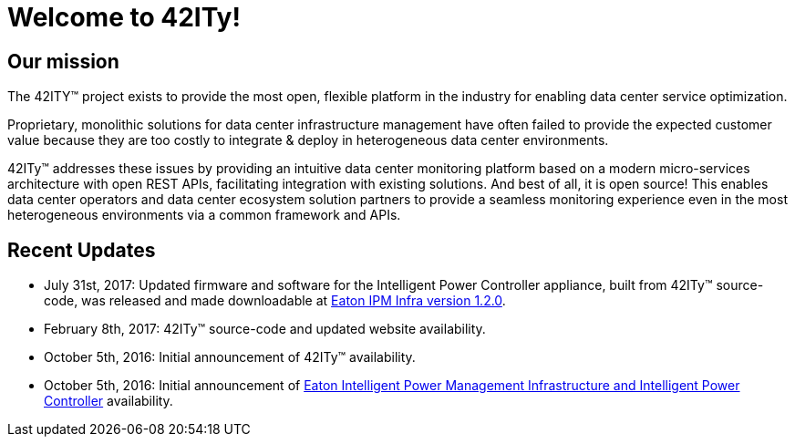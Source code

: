 = Welcome to 42ITy!

== Our mission

The 42ITY(TM) project exists to provide the most open, flexible platform in the
industry for enabling data center service optimization.

Proprietary, monolithic solutions for data center infrastructure management have
often failed to provide the expected customer value because they are too costly
to integrate & deploy in heterogeneous data center environments.

42ITy(TM) addresses these issues by providing an intuitive data center monitoring
platform based on a modern micro-services architecture with open REST APIs,
facilitating integration with existing solutions. And best of all, it is open
source! This enables data center operators and data center ecosystem solution
partners to provide a seamless monitoring experience even in the most
heterogeneous environments via a common framework and APIs.


== Recent Updates

- July 31st, 2017: Updated firmware and software for the Intelligent Power Controller appliance, built from 42ITy(TM) source-code,  was released and made downloadable at link:http://www.eaton.eu/ipminfrastructure[Eaton IPM Infra version 1.2.0].
- February 8th, 2017: 42ITy(TM) source-code and updated website availability.
- October 5th, 2016: Initial announcement of 42ITy(TM) availability.
- October 5th, 2016: Initial announcement of link:http://www.eaton.eu/ipminfrastructure[Eaton Intelligent Power Management Infrastructure and Intelligent Power Controller] availability.

